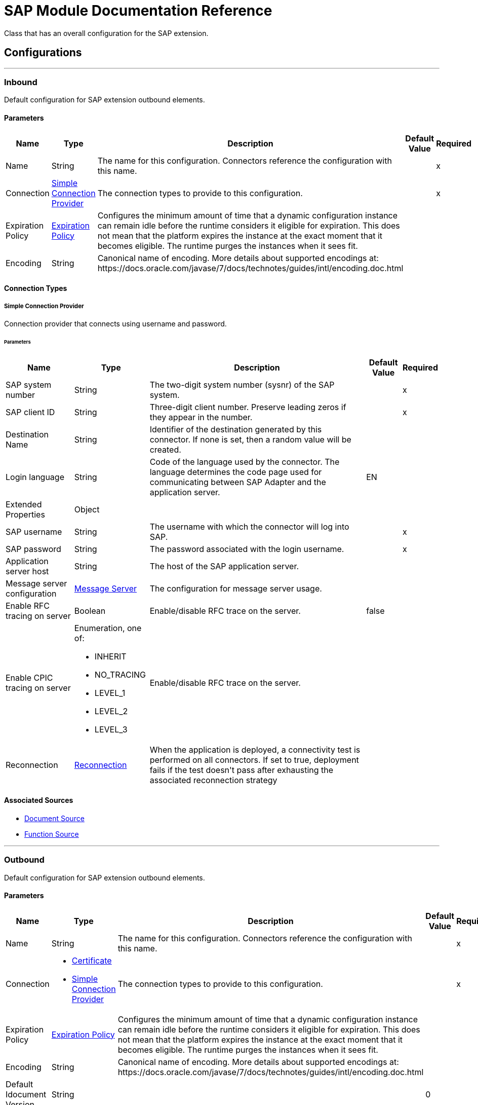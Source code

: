 

= SAP Module Documentation Reference

+++
Class that has an overall configuration for the SAP extension.
+++


== Configurations
---
[[inbound-config]]
=== Inbound

+++
Default configuration for SAP extension outbound elements.
+++

==== Parameters
[%header%autowidth.spread]
|===
| Name | Type | Description | Default Value | Required
|Name | String | The name for this configuration. Connectors reference the configuration with this name. | | x
| Connection a| <<inbound-config_simple-connection-provider, Simple Connection Provider>>
 | The connection types to provide to this configuration. | | x
| Expiration Policy a| <<ExpirationPolicy>> |  +++Configures the minimum amount of time that a dynamic configuration instance can remain idle before the runtime considers it eligible for expiration. This does not mean that the platform expires the instance at the exact moment that it becomes eligible. The runtime purges the instances when it sees fit.+++ |  | 
| Encoding a| String |  +++Canonical name of encoding. More details about supported encodings at: https://docs.oracle.com/javase/7/docs/technotes/guides/intl/encoding.doc.html+++ |  | 
|===

==== Connection Types
[[inbound-config_simple-connection-provider]]
===== Simple Connection Provider

+++
Connection provider that connects using username and password.
+++

====== Parameters
[%header%autowidth.spread]
|===
| Name | Type | Description | Default Value | Required
| SAP system number a| String |  +++The two-digit system number (sysnr) of the SAP system.+++ |  | x
| SAP client ID a| String |  +++Three-digit client number. Preserve leading zeros if they appear in the number.+++ |  | x
| Destination Name a| String |  +++Identifier of the destination generated by this connector. If none is set, then a random value will be created.+++ |  | 
| Login language a| String |  +++Code of the language used by the connector. The language determines the code page used for communicating between SAP Adapter and the application server.+++ |  +++EN+++ | 
| Extended Properties a| Object |  |  | 
| SAP username a| String |  +++The username with which the connector will log into SAP.+++ |  | x
| SAP password a| String |  +++The password associated with the login username.+++ |  | x
| Application server host a| String |  +++The host of the SAP application server.+++ |  | 
| Message server configuration a| <<MessageServer>> |  +++The configuration for message server usage.+++ |  | 
| Enable RFC tracing on server a| Boolean |  +++Enable/disable RFC trace on the server.+++ |  +++false+++ | 
| Enable CPIC tracing on server a| Enumeration, one of:

** INHERIT
** NO_TRACING
** LEVEL_1
** LEVEL_2
** LEVEL_3 |  +++Enable/disable RFC trace on the server.+++ |  | 
| Reconnection a| <<Reconnection>> |  +++When the application is deployed, a connectivity test is performed on all connectors. If set to true, deployment fails if the test doesn't pass after exhausting the associated reconnection strategy+++ |  | 
|===


==== Associated Sources
* <<DocumentSource>> 
* <<FunctionSource>> 

---
[[outbound-config]]
=== Outbound

+++
Default configuration for SAP extension outbound elements.
+++

==== Parameters
[%header%autowidth.spread]
|===
| Name | Type | Description | Default Value | Required
|Name | String | The name for this configuration. Connectors reference the configuration with this name. | | x
| Connection a| * <<outbound-config_certificate, Certificate>> 
* <<outbound-config_simple-connection-provider, Simple Connection Provider>> 
 | The connection types to provide to this configuration. | | x
| Expiration Policy a| <<ExpirationPolicy>> |  +++Configures the minimum amount of time that a dynamic configuration instance can remain idle before the runtime considers it eligible for expiration. This does not mean that the platform expires the instance at the exact moment that it becomes eligible. The runtime purges the instances when it sees fit.+++ |  | 
| Encoding a| String |  +++Canonical name of encoding. More details about supported encodings at: https://docs.oracle.com/javase/7/docs/technotes/guides/intl/encoding.doc.html+++ |  | 
| Default Idocument Version a| String |  |  +++0+++ | 
| Disable Function Template Cache Flag a| Boolean |  |  +++false+++ | 
| Evaluate Response Flag a| Boolean |  |  +++false+++ | 
| Log Trace Flag a| Boolean |  |  +++false+++ | 
| Use SAP Format a| Boolean |  +++This parameter was added to honor Mule 3 format for returning SAP values. Used in JCoToBusinessObjectParser class when parse a JCoField  true - if values should be returned as strings with the original SAP format false - original values will be converted to the corresponding java objects, serialized and returned  This PARAM has FALSE as default value.+++ |  +++false+++ | 
| Operation Timeout a| Number |  +++Timeout for operations. (positive value in milliseconds, 0 means indefinite waiting)+++ |  +++0+++ | 
|===

==== Connection Types
[[outbound-config_certificate]]
===== Certificate

+++
Connection provider that relies on the usage of a X509 certificate to authenticate the user.
+++

====== Parameters
[%header%autowidth.spread]
|===
| Name | Type | Description | Default Value | Required
| SAP system number a| String |  +++The two-digit system number (sysnr) of the SAP system.+++ |  | x
| SAP client ID a| String |  +++Three-digit client number. Preserve leading zeros if they appear in the number.+++ |  | x
| Destination Name a| String |  +++Identifier of the destination generated by this connector. If none is set, then a random value will be created.+++ |  | 
| Login language a| String |  +++Code of the language used by the connector. The language determines the code page used for communicating between SAP Adapter and the application server.+++ |  +++EN+++ | 
| Extended Properties a| Object |  |  | 
| X.509 Certificate a| String |  +++Path to the X.509 certificate. This is required when the connector is working as a client.+++ |  | 
| Application server host a| String |  +++The host of the SAP application server.+++ |  | 
| Message server configuration a| <<MessageServer>> |  +++The configuration for message server usage.+++ |  | 
| Enable RFC tracing on server a| Boolean |  +++Enable/disable RFC trace on the server.+++ |  +++false+++ | 
| Enable CPIC tracing on server a| Enumeration, one of:

** INHERIT
** NO_TRACING
** LEVEL_1
** LEVEL_2
** LEVEL_3 |  +++Enable/disable RFC trace on the server.+++ |  | 
| Reconnection a| <<Reconnection>> |  +++When the application is deployed, a connectivity test is performed on all connectors. If set to true, deployment fails if the test doesn't pass after exhausting the associated reconnection strategy+++ |  | 
|===
[[outbound-config_simple-connection-provider]]
===== Simple Connection Provider

+++
Connection provider that connects using username and password.
+++

====== Parameters
[%header%autowidth.spread]
|===
| Name | Type | Description | Default Value | Required
| SAP system number a| String |  +++The two-digit system number (sysnr) of the SAP system.+++ |  | x
| SAP client ID a| String |  +++Three-digit client number. Preserve leading zeros if they appear in the number.+++ |  | x
| Destination Name a| String |  +++Identifier of the destination generated by this connector. If none is set, then a random value will be created.+++ |  | 
| Login language a| String |  +++Code of the language used by the connector. The language determines the code page used for communicating between SAP Adapter and the application server.+++ |  +++EN+++ | 
| Extended Properties a| Object |  |  | 
| SAP username a| String |  +++The username with which the connector will log into SAP.+++ |  | x
| SAP password a| String |  +++The password associated with the login username.+++ |  | x
| Application server host a| String |  +++The host of the SAP application server.+++ |  | 
| Message server configuration a| <<MessageServer>> |  +++The configuration for message server usage.+++ |  | 
| Enable RFC tracing on server a| Boolean |  +++Enable/disable RFC trace on the server.+++ |  +++false+++ | 
| Enable CPIC tracing on server a| Enumeration, one of:

** INHERIT
** NO_TRACING
** LEVEL_1
** LEVEL_2
** LEVEL_3 |  +++Enable/disable RFC trace on the server.+++ |  | 
| Reconnection a| <<Reconnection>> |  +++When the application is deployed, a connectivity test is performed on all connectors. If set to true, deployment fails if the test doesn't pass after exhausting the associated reconnection strategy+++ |  | 
|===

== Supported Operations
* <<confirmTransactionId>> 
* <<createIdoc>> 
* <<createTransactionId>> 
* <<executeQueuedRemoteFunctionCall>> 
* <<executeSynchronousRemoteFunctionCall>> 
* <<executeTransactionalRemoteFunctionCall>> 
* <<getFunction>> 
* <<send>> 



== Operations

[[confirmTransactionId]]
=== Confirm Transaction Id
`<sap:confirm-transaction-id>`

+++
Confirms a determined transaction.
+++

==== Parameters
[%header%autowidth.spread]
|===
| Name | Type | Description | Default Value | Required
| Configuration | String | The name of the configuration to use. | | x
| Transaction Id a| String |  +++The ID of the transaction to confirm.+++ |  | x
| Transactional Action a| Enumeration, one of:

** ALWAYS_JOIN
** JOIN_IF_POSSIBLE
** NOT_SUPPORTED |  +++The type of joining action that operations can take regarding transactions.+++ |  +++JOIN_IF_POSSIBLE+++ | 
| Reconnection Strategy a| * <<reconnect>>
* <<reconnect-forever>> |  +++A retry strategy in case of connectivity errors.+++ |  | 
|===


=== For Configurations
* <<outbound-config>> 

==== Throws
* SAP:RETRY_EXHAUSTED 
* SAP:CONNECTIVITY 


[[createIdoc]]
=== Create IDoc
`<sap:create-idoc>`

+++
Retrieves a IDocument based on it's key.
+++

==== Parameters
[%header%autowidth.spread]
|===
| Name | Type | Description | Default Value | Required
| Configuration | String | The name of the configuration to use. | | x
| Key a| String |  +++The key that contains the required information to retrieve the IDocument.+++ |  | x
| Transactional Action a| Enumeration, one of:

** ALWAYS_JOIN
** JOIN_IF_POSSIBLE
** NOT_SUPPORTED |  +++The type of joining action that operations can take regarding transactions.+++ |  +++JOIN_IF_POSSIBLE+++ | 
| Streaming Strategy a| * <<repeatable-in-memory-stream>>
* <<repeatable-file-store-stream>>
* non-repeatable-stream |  +++Configure to use repeatable streams.+++ |  | 
| Target Variable a| String |  +++The name of a variable to store the operation's output.+++ |  | 
| Target Value a| String |  +++An expression to evaluate against the operation's output and store the expression outcome in the target variable+++ |  `#[payload]` | 
| Reconnection Strategy a| * <<reconnect>>
* <<reconnect-forever>> |  +++A retry strategy in case of connectivity errors.+++ |  | 
|===

==== Output
[%autowidth.spread]
|===
|Type |Binary
|===

=== For Configurations
* <<outbound-config>> 

==== Throws
* SAP:CONFIG_ERROR 
* SAP:INVALID_CREDENTIALS_ERROR 
* SAP:CONNECTION_ERROR 
* SAP:FIELD_NOT_FOUND_ERROR 
* SAP:COMMIT_TRANSACTION_ERROR 
* SAP:UNKNOWN 
* SAP:CONFIRM_TRANSACTION_ERROR 
* SAP:XML_PARSING_ERROR 
* SAP:CONNECTIVITY 
* SAP:BEGIN_TRANSACTION_ERROR 
* SAP:EXECUTION_ERROR 
* SAP:MISSING_BUSINESS_OBJECT_ERROR 
* SAP:TID_CREATION_ERROR 
* SAP:ROLLBACK_TRANSACTION_ERROR 
* SAP:RETRY_EXHAUSTED 
* SAP:INVALID_HOST_ERROR 


[[createTransactionId]]
=== Create Transaction Id
`<sap:create-transaction-id>`

+++
Creates a transaction ID to use as part of future calls.
+++

==== Parameters
[%header%autowidth.spread]
|===
| Name | Type | Description | Default Value | Required
| Configuration | String | The name of the configuration to use. | | x
| Transactional Action a| Enumeration, one of:

** ALWAYS_JOIN
** JOIN_IF_POSSIBLE
** NOT_SUPPORTED |  +++The type of joining action that operations can take regarding transactions.+++ |  +++JOIN_IF_POSSIBLE+++ | 
| Target Variable a| String |  +++The name of a variable to store the operation's output.+++ |  | 
| Target Value a| String |  +++An expression to evaluate against the operation's output and store the expression outcome in the target variable+++ |  `#[payload]` | 
| Reconnection Strategy a| * <<reconnect>>
* <<reconnect-forever>> |  +++A retry strategy in case of connectivity errors.+++ |  | 
|===

==== Output
[%autowidth.spread]
|===
|Type |String
|===

=== For Configurations
* <<outbound-config>> 

==== Throws
* SAP:RETRY_EXHAUSTED 
* SAP:CONNECTIVITY 


[[executeQueuedRemoteFunctionCall]]
=== Execute BAPI / Function over qRFC
`<sap:execute-queued-remote-function-call>`

+++
Executes a BAPIFunction over an Queued Remote Function Call (qRFC). A queued RFC is an extension of tRFC. It also ensures that individual steps are processed in sequence. To guarantee that multiple LUWs (Logical Unit of Work/ Transaction) are processed in the order specified by the application. tRFC can be serialized using queues (inbound and outbound queues). Hence the name queued RFC (qRFC).  qRFC is best used for:  Extension of the Transactional RFC Defined processing sequence   Implementation of qRFC is recommended if you want to guarantee that several transactions are processed in a predefined order.
+++

==== Parameters
[%header%autowidth.spread]
|===
| Name | Type | Description | Default Value | Required
| Configuration | String | The name of the configuration to use. | | x
| Key a| String |  +++The name of the function to execute.+++ |  | x
| Content a| Binary |  +++The BAPIFunction to execute.+++ |  `#[payload]` | 
| Transaction Id a| String |  +++The ID that identifies an RFC so it's run only once+++ |  | 
| Queue Name a| String |  +++The name of the queue on which the RFC will execute.+++ |  | x
| Transactional Action a| Enumeration, one of:

** ALWAYS_JOIN
** JOIN_IF_POSSIBLE
** NOT_SUPPORTED |  +++The type of joining action that operations can take regarding transactions.+++ |  +++JOIN_IF_POSSIBLE+++ | 
| Reconnection Strategy a| * <<reconnect>>
* <<reconnect-forever>> |  +++A retry strategy in case of connectivity errors.+++ |  | 
|===


=== For Configurations
* <<outbound-config>> 

==== Throws
* SAP:CONFIG_ERROR 
* SAP:INVALID_CREDENTIALS_ERROR 
* SAP:CONNECTION_ERROR 
* SAP:FIELD_NOT_FOUND_ERROR 
* SAP:COMMIT_TRANSACTION_ERROR 
* SAP:UNKNOWN 
* SAP:CONFIRM_TRANSACTION_ERROR 
* SAP:XML_PARSING_ERROR 
* SAP:CONNECTIVITY 
* SAP:BEGIN_TRANSACTION_ERROR 
* SAP:EXECUTION_ERROR 
* SAP:MISSING_BUSINESS_OBJECT_ERROR 
* SAP:TID_CREATION_ERROR 
* SAP:ROLLBACK_TRANSACTION_ERROR 
* SAP:RETRY_EXHAUSTED 
* SAP:INVALID_HOST_ERROR 


[[executeSynchronousRemoteFunctionCall]]
=== Execute BAPI / Function over sRFC
`<sap:execute-synchronous-remote-function-call>`

+++
Executes a BAPIFunction over a Synchronous Remote Function Call (sRFC). A synchronous RFC requires both the systems (client and server) to be available at the time of communication or data transfer. It is the most common type and is required when result is required immediately after the execution of sRFC.  sRFC is a means of communication between systems where acknowledgments are required. The resources of the Source System wait at the target system and ensure that they deliver the message/data with ACKD. The Data is consistent and reliable for communication.  The issue is if the target system is not available, the source system resources wait until target system is available. This may lead to the Processes of source system to go into Sleep/RFC/CPIC Mode at target systems and hence blocks these resources.  sRFC is best used for:  Communication between systems Communication between SAP Web Application Server to SAP GUI 
+++

==== Parameters
[%header%autowidth.spread]
|===
| Name | Type | Description | Default Value | Required
| Configuration | String | The name of the configuration to use. | | x
| Key a| String |  +++The name of the function to execute.+++ |  | x
| Content a| Binary |  +++The BAPIFunction to execute.+++ |  `#[payload]` | 
| Transactional Action a| Enumeration, one of:

** ALWAYS_JOIN
** JOIN_IF_POSSIBLE
** NOT_SUPPORTED |  +++The type of joining action that operations can take regarding transactions.+++ |  +++JOIN_IF_POSSIBLE+++ | 
| Streaming Strategy a| * <<repeatable-in-memory-stream>>
* <<repeatable-file-store-stream>>
* non-repeatable-stream |  +++Configure to use repeatable streams.+++ |  | 
| Target Variable a| String |  +++The name of a variable to store the operation's output.+++ |  | 
| Target Value a| String |  +++An expression to evaluate against the operation's output and store the expression outcome in the target variable+++ |  `#[payload]` | 
| Reconnection Strategy a| * <<reconnect>>
* <<reconnect-forever>> |  +++A retry strategy in case of connectivity errors.+++ |  | 
|===

==== Output
[%autowidth.spread]
|===
|Type |Binary
|===

=== For Configurations
* <<outbound-config>> 

==== Throws
* SAP:CONFIG_ERROR 
* SAP:INVALID_CREDENTIALS_ERROR 
* SAP:CONNECTION_ERROR 
* SAP:FIELD_NOT_FOUND_ERROR 
* SAP:COMMIT_TRANSACTION_ERROR 
* SAP:UNKNOWN 
* SAP:CONFIRM_TRANSACTION_ERROR 
* SAP:XML_PARSING_ERROR 
* SAP:CONNECTIVITY 
* SAP:BEGIN_TRANSACTION_ERROR 
* SAP:EXECUTION_ERROR 
* SAP:MISSING_BUSINESS_OBJECT_ERROR 
* SAP:TID_CREATION_ERROR 
* SAP:ROLLBACK_TRANSACTION_ERROR 
* SAP:RETRY_EXHAUSTED 
* SAP:INVALID_HOST_ERROR 


[[executeTransactionalRemoteFunctionCall]]
=== Execute BAPI / Function over tRFC
`<sap:execute-transactional-remote-function-call>`

+++
Executes a BAPIFunction over a Transactional Remote Function Call (tRFC). A tRFC is a special form of asynchronous Remote Function Call (aRFC). Transactional RFC ensures transaction-like handling of processing steps that were originally autonomous. tRFC is an asynchronous communication method that executes the called function module in the RFC server only once, even if the data is sent multiple times due to some network issue. The remote system need not be available at the time when the RFC client program is executing a tRFC.  The tRFC component stores the called RFC function, together with the corresponding data, in the SAP database under a unique transaction ID (TID). tRFC is similar to aRFC as it does not wait at the target system (Similar to a registered post). If the system is not available, it will write the Data into aRFC Tables with a transaction ID (SM58) which is picked by the scheduler RSARFCSE (which runs for every 60 seconds).  tRFC is best used for:  Extension of Asynchronous RFC For secure communication between systems 
+++

==== Parameters
[%header%autowidth.spread]
|===
| Name | Type | Description | Default Value | Required
| Configuration | String | The name of the configuration to use. | | x
| Key a| String |  +++The name of the function to execute.+++ |  | x
| Content a| Binary |  +++The BAPIFunction to execute.+++ |  `#[payload]` | 
| Transaction Id a| String |  +++The ID that identifies an RFC so it's run only once+++ |  | 
| Transactional Action a| Enumeration, one of:

** ALWAYS_JOIN
** JOIN_IF_POSSIBLE
** NOT_SUPPORTED |  +++The type of joining action that operations can take regarding transactions.+++ |  +++JOIN_IF_POSSIBLE+++ | 
| Reconnection Strategy a| * <<reconnect>>
* <<reconnect-forever>> |  +++A retry strategy in case of connectivity errors.+++ |  | 
|===


=== For Configurations
* <<outbound-config>> 

==== Throws
* SAP:CONFIG_ERROR 
* SAP:INVALID_CREDENTIALS_ERROR 
* SAP:CONNECTION_ERROR 
* SAP:FIELD_NOT_FOUND_ERROR 
* SAP:COMMIT_TRANSACTION_ERROR 
* SAP:UNKNOWN 
* SAP:CONFIRM_TRANSACTION_ERROR 
* SAP:XML_PARSING_ERROR 
* SAP:CONNECTIVITY 
* SAP:BEGIN_TRANSACTION_ERROR 
* SAP:EXECUTION_ERROR 
* SAP:MISSING_BUSINESS_OBJECT_ERROR 
* SAP:TID_CREATION_ERROR 
* SAP:ROLLBACK_TRANSACTION_ERROR 
* SAP:RETRY_EXHAUSTED 
* SAP:INVALID_HOST_ERROR 


[[getFunction]]
=== Get Function
`<sap:get-function>`

+++
Retrieves a BAPIFunction based on it's name.
+++

==== Parameters
[%header%autowidth.spread]
|===
| Name | Type | Description | Default Value | Required
| Configuration | String | The name of the configuration to use. | | x
| Key a| String |  +++The name of the function to retrieve.+++ |  | x
| Transactional Action a| Enumeration, one of:

** ALWAYS_JOIN
** JOIN_IF_POSSIBLE
** NOT_SUPPORTED |  +++The type of joining action that operations can take regarding transactions.+++ |  +++JOIN_IF_POSSIBLE+++ | 
| Streaming Strategy a| * <<repeatable-in-memory-stream>>
* <<repeatable-file-store-stream>>
* non-repeatable-stream |  +++Configure to use repeatable streams.+++ |  | 
| Target Variable a| String |  +++The name of a variable to store the operation's output.+++ |  | 
| Target Value a| String |  +++An expression to evaluate against the operation's output and store the expression outcome in the target variable+++ |  `#[payload]` | 
| Reconnection Strategy a| * <<reconnect>>
* <<reconnect-forever>> |  +++A retry strategy in case of connectivity errors.+++ |  | 
|===

==== Output
[%autowidth.spread]
|===
|Type |Binary
|===

=== For Configurations
* <<outbound-config>> 

==== Throws
* SAP:CONFIG_ERROR 
* SAP:INVALID_CREDENTIALS_ERROR 
* SAP:CONNECTION_ERROR 
* SAP:FIELD_NOT_FOUND_ERROR 
* SAP:COMMIT_TRANSACTION_ERROR 
* SAP:UNKNOWN 
* SAP:CONFIRM_TRANSACTION_ERROR 
* SAP:XML_PARSING_ERROR 
* SAP:CONNECTIVITY 
* SAP:BEGIN_TRANSACTION_ERROR 
* SAP:EXECUTION_ERROR 
* SAP:MISSING_BUSINESS_OBJECT_ERROR 
* SAP:TID_CREATION_ERROR 
* SAP:ROLLBACK_TRANSACTION_ERROR 
* SAP:RETRY_EXHAUSTED 
* SAP:INVALID_HOST_ERROR 


[[send]]
=== Send IDoc
`<sap:send>`

+++
Sends an IDocument to SAP over an RFC. An RFC can be one of two types for IDocuments: Transactional (tRFC): A tRFC is a special form of asynchronous Remote Function Call (aRFC). Transactional RFC ensures transaction-like handling of processing steps that were originally autonomous. tRFC is an asynchronous communication method that executes the called function module in the RFC server only once, even if the data is sent multiple times due to some network issue. The remote system need not be available at the time when the RFC client program is executing a tRFC.  The tRFC component stores the called RFC function, together with the corresponding data, in the SAP database under a unique transaction ID (TID). tRFC is similar to aRFC as it does not wait at the target system (Similar to a registered post). If the system is not available, it will write the Data into aRFC Tables with a transaction ID (SM58) which is picked by the scheduler RSARFCSE (which runs for every 60 seconds).  tRFC is best used for:  Extension of Asynchronous RFC For secure communication between systems  Queued (qRFC): A queued RFC is an extension of tRFC. It also ensures that individual steps are processed in sequence. To guarantee that multiple LUWs (Logical Unit of Work/ Transaction) are processed in the order specified by the application. tRFC can be serialized using queues (inbound and  queues). Hence the name queued RFC (qRFC).  qRFC is best used for:  Extension of the Transactional RFC Defined processing sequence   Implementation of qRFC is recommended if you want to guarantee that several transactions are processed in a predefined order.
+++

==== Parameters
[%header%autowidth.spread]
|===
| Name | Type | Description | Default Value | Required
| Configuration | String | The name of the configuration to use. | | x
| Key a| String |  +++The name of the iDocument to execute.+++ |  | x
| Content a| Binary |  +++The IDocument to execute.+++ |  `#[payload]` | 
| Version a| String |  +++The version on the IDoc+++ |  | 
| Transaction Id a| String |  +++The ID that identifies an RFC so it's run only once+++ |  | 
| Queue Name a| String |  +++The name of the queue on which the RFC will execute.+++ |  | 
| Transactional Action a| Enumeration, one of:

** ALWAYS_JOIN
** JOIN_IF_POSSIBLE
** NOT_SUPPORTED |  +++The type of joining action that operations can take regarding transactions.+++ |  +++JOIN_IF_POSSIBLE+++ | 
| Reconnection Strategy a| * <<reconnect>>
* <<reconnect-forever>> |  +++A retry strategy in case of connectivity errors.+++ |  | 
|===


=== For Configurations
* <<outbound-config>> 

==== Throws
* SAP:CONFIG_ERROR 
* SAP:INVALID_CREDENTIALS_ERROR 
* SAP:CONNECTION_ERROR 
* SAP:FIELD_NOT_FOUND_ERROR 
* SAP:COMMIT_TRANSACTION_ERROR 
* SAP:UNKNOWN 
* SAP:CONFIRM_TRANSACTION_ERROR 
* SAP:XML_PARSING_ERROR 
* SAP:CONNECTIVITY 
* SAP:BEGIN_TRANSACTION_ERROR 
* SAP:EXECUTION_ERROR 
* SAP:MISSING_BUSINESS_OBJECT_ERROR 
* SAP:TID_CREATION_ERROR 
* SAP:ROLLBACK_TRANSACTION_ERROR 
* SAP:RETRY_EXHAUSTED 
* SAP:INVALID_HOST_ERROR 


== Sources

[[DocumentSource]]
=== Document Source
`<sap:document-source>`


==== Parameters
[%header%autowidth.spread]
|===
| Name | Type | Description | Default Value | Required
| Configuration | String | The name of the configuration to use. | | x
| Operation Timeout a| Number |  |  | x
| Gateway Host a| String |  |  | x
| Gateway Service a| String |  |  | x
| Program ID a| String |  |  | x
| Connection Count a| Number |  |  +++1+++ | 
| Transactional Action a| Enumeration, one of:

** ALWAYS_BEGIN
** NONE |  +++The type of beginning action that sources can take regarding transactions.+++ |  +++NONE+++ | 
| Transaction Type a| Enumeration, one of:

** LOCAL
** XA |  +++The type of transaction to create. Availability depends on the runtime version.+++ |  +++LOCAL+++ | 
| Primary Node Only a| Boolean |  +++Whether this source should only be executed on the primary node when running in Cluster+++ |  | 
| Streaming Strategy a| * <<repeatable-in-memory-stream>>
* <<repeatable-file-store-stream>>
* non-repeatable-stream |  +++Configure to use repeatable streams.+++ |  | 
| Redelivery Policy a| <<RedeliveryPolicy>> |  +++Defines a policy for processing the redelivery of the same message+++ |  | 
| Reconnection Strategy a| * <<reconnect>>
* <<reconnect-forever>> |  +++A retry strategy in case of connectivity errors.+++ |  | 
|===

==== Output
[%autowidth.spread]
|===
|Type |Binary
| Attributes Type a| <<SapAttributes>>
|===

=== For Configurations
* <<inbound-config>> 



[[FunctionSource]]
=== Function Source
`<sap:function-source>`


==== Parameters
[%header%autowidth.spread]
|===
| Name | Type | Description | Default Value | Required
| Configuration | String | The name of the configuration to use. | | x
| Operation Timeout a| Number |  |  | x
| Gateway Host a| String |  |  | x
| Gateway Service a| String |  |  | x
| Program ID a| String |  |  | x
| Connection Count a| Number |  |  +++1+++ | 
| Targeted Function a| String |  |  | 
| Transactional Action a| Enumeration, one of:

** ALWAYS_BEGIN
** NONE |  +++The type of beginning action that sources can take regarding transactions.+++ |  +++NONE+++ | 
| Transaction Type a| Enumeration, one of:

** LOCAL
** XA |  +++The type of transaction to create. Availability depends on the runtime version.+++ |  +++LOCAL+++ | 
| Primary Node Only a| Boolean |  +++Whether this source should only be executed on the primary node when running in Cluster+++ |  | 
| Streaming Strategy a| * <<repeatable-in-memory-stream>>
* <<repeatable-file-store-stream>>
* non-repeatable-stream |  +++Configure to use repeatable streams.+++ |  | 
| Redelivery Policy a| <<RedeliveryPolicy>> |  +++Defines a policy for processing the redelivery of the same message+++ |  | 
| Reconnection Strategy a| * <<reconnect>>
* <<reconnect-forever>> |  +++A retry strategy in case of connectivity errors.+++ |  | 
| Response a| Binary |  |  `#[payload]` | 
|===

==== Output
[%autowidth.spread]
|===
|Type |Binary
| Attributes Type a| <<SapAttributes>>
|===

=== For Configurations
* <<inbound-config>> 



== Types
[[MessageServer]]
=== Message Server

[%header%autowidth.spread]
|===
| Field | Type | Description | Default Value | Required
| Host a| String | The host of the message server. |  | x
| System Id a| String | System ID of the SAP system. |  | x
| Port a| Number | The port with which the connector will log into the message server. |  | 
| Group a| String | Group of SAP application servers. |  | 
| Router a| String | SAP router string to use for a system protected by a firewall. |  | 
|===

[[Reconnection]]
=== Reconnection

[%header%autowidth.spread]
|===
| Field | Type | Description | Default Value | Required
| Fails Deployment a| Boolean | When the application is deployed, a connectivity test is performed on all connectors. If set to true, deployment fails if the test doesn't pass after exhausting the associated reconnection strategy. |  | 
| Reconnection Strategy a| * <<reconnect>>
* <<reconnect-forever>> | The reconnection strategy to use. |  | 
|===

[[reconnect]]
=== Reconnect

[%header%autowidth.spread]
|===
| Field | Type | Description | Default Value | Required
| Frequency a| Number | How often in milliseconds to reconnect |  | 
| Count a| Number | How many reconnection attempts to make. |  | 
|===

[[reconnect-forever]]
=== Reconnect Forever

[%header%autowidth.spread]
|===
| Field | Type | Description | Default Value | Required
| Frequency a| Number | How often in milliseconds to reconnect |  | 
|===

[[ExpirationPolicy]]
=== Expiration Policy

[%header%autowidth.spread]
|===
| Field | Type | Description | Default Value | Required
| Max Idle Time a| Number | A scalar time value for the maximum amount of time a dynamic configuration instance should be allowed to be idle before it's considered eligible for expiration |  | 
| Time Unit a| Enumeration, one of:

** NANOSECONDS
** MICROSECONDS
** MILLISECONDS
** SECONDS
** MINUTES
** HOURS
** DAYS | A time unit that qualifies the maxIdleTime attribute |  | 
|===

[[SapAttributes]]
=== Sap Attributes

[%header%autowidth.spread]
|===
| Field | Type | Description | Default Value | Required
| Transaction Id a| String |  |  | 
|===

[[repeatable-in-memory-stream]]
=== Repeatable In Memory Stream

[%header%autowidth.spread]
|===
| Field | Type | Description | Default Value | Required
| Initial Buffer Size a| Number | The amount of memory that will be allocated to consume the stream and provide random access to it. If the stream contains more data than can be fit into this buffer, then the buffer expands according to the bufferSizeIncrement attribute, with an upper limit of maxInMemorySize. |  | 
| Buffer Size Increment a| Number | This is by how much the buffer size expands if it exceeds its initial size. Setting a value of zero or lower means that the buffer should not expand, meaning that a STREAM_MAXIMUM_SIZE_EXCEEDED error is raised when the buffer gets full. |  | 
| Max Buffer Size a| Number | The maximum amount of memory to use. If more than that is used then a STREAM_MAXIMUM_SIZE_EXCEEDED error is raised. A value lower than or equal to zero means no limit. |  | 
| Buffer Unit a| Enumeration, one of:

** BYTE
** KB
** MB
** GB | The unit in which all these attributes are expressed |  | 
|===

[[repeatable-file-store-stream]]
=== Repeatable File Store Stream

[%header%autowidth.spread]
|===
| Field | Type | Description | Default Value | Required
| Max In Memory Size a| Number | Defines the maximum memory that the stream should use to keep data in memory. If more than that is consumed then it will start to buffer the content on disk. |  | 
| Buffer Unit a| Enumeration, one of:

** BYTE
** KB
** MB
** GB | The unit in which maxInMemorySize is expressed |  | 
|===

[[RedeliveryPolicy]]
=== Redelivery Policy

[%header%autowidth.spread]
|===
| Field | Type | Description | Default Value | Required
| Max Redelivery Count a| Number | The maximum number of times a message can be redelivered and processed unsuccessfully before triggering process-failed-message |  | 
| Use Secure Hash a| Boolean | Whether to use a secure hash algorithm to identify a redelivered message. |  | 
| Message Digest Algorithm a| String | The secure hashing algorithm to use. If not set, the default is SHA-256. |  | 
| Id Expression a| String | Defines one or more expressions to use to determine when a message has been redelivered. This property may only be set if useSecureHash is false. |  | 
| Object Store a| Object Store | The object store where the redelivery counter for each message is going to be stored. |  | 
|===

